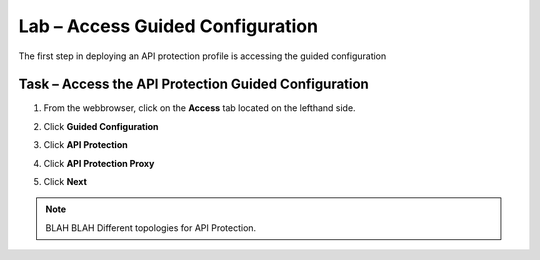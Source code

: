 Lab – Access Guided Configuration
-----------------------------------

The first step in deploying an API protection profile is accessing the guided configuration

Task – Access the API Protection Guided Configuration
~~~~~~~~~~~~~~~~~~~~~~~~~

1. From the webbrowser, click on the **Access** tab located on the lefthand side.

|image0|

2. Click **Guided Configuration**

|image1|

3. Click **API Protection**

|image2|

4. Click **API Protection Proxy**

|image3|

5. Click **Next**


.. NOTE::  BLAH BLAH Different topologies for API Protection.

|image4|


.. |image0| image:: /media/image000.png
.. |image1| image:: /media/image001.png
.. |image2| image:: /media/image002.png
.. |image3| image:: /media/image003.png
.. |image4| image:: /media/image004.png
